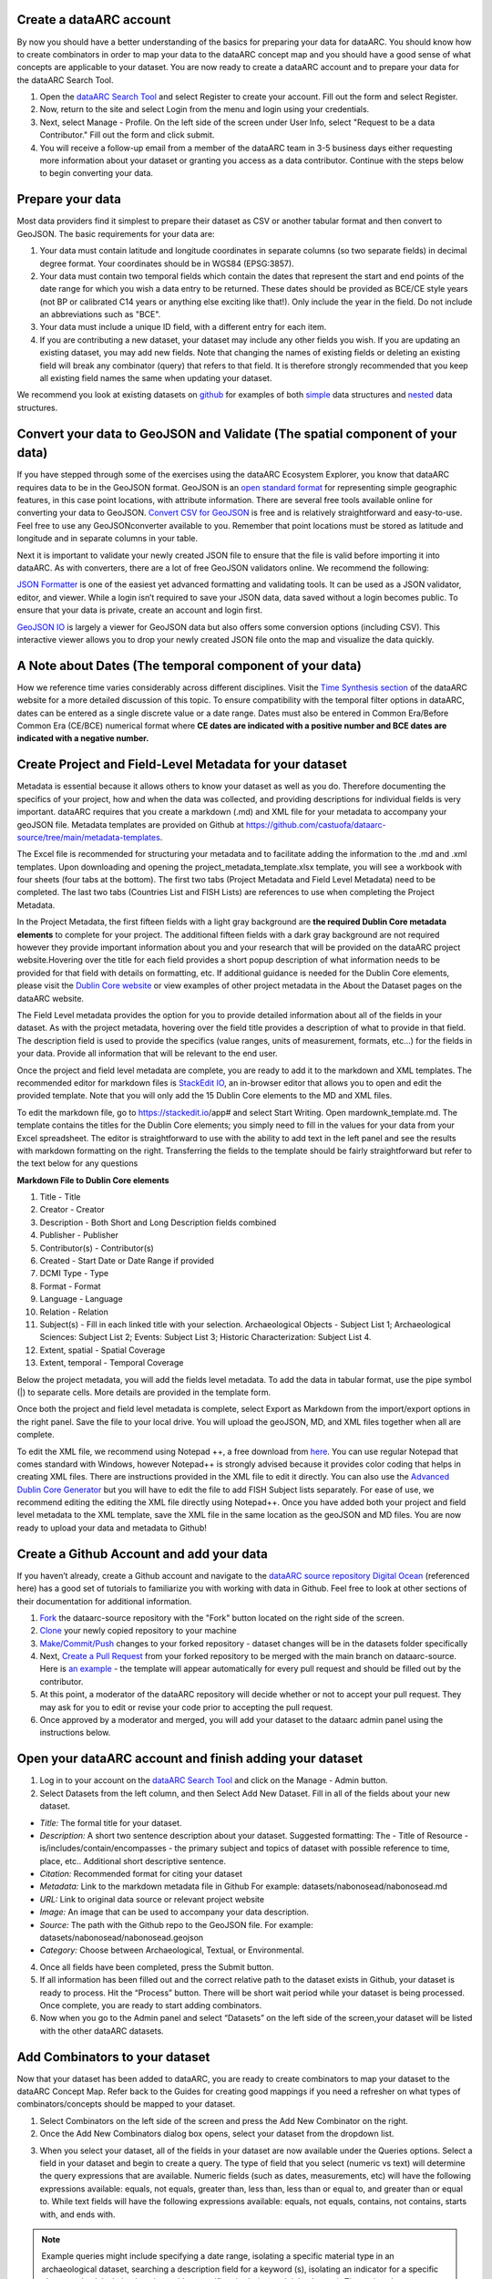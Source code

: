 Create a dataARC account 
-------------------------
By now you should have a better understanding of the basics for preparing your data for dataARC.  You should know how to create combinators in order to map your data to the dataARC concept map and you should have a good sense of what concepts are applicable to your dataset. You are now ready to create a dataARC account and to prepare your data for the dataARC Search Tool.

1.  Open the `dataARC Search Tool <https://ui.data-arc.org/>`__ and select Register to create your account.  Fill out the form and select Register.  

2.  Now, return to the site and select  Login from the menu and login using your credentials.

3.  Next, select Manage - Profile.  On the left side of the screen under User Info, select "Request to be a data Contributor."  Fill out the form and click submit.  

4.  You will receive a follow-up email from a member of the dataARC team in 3-5 business days either requesting more information about your dataset or granting you access as a data contributor.  Continue with the steps below to begin converting your data.  

Prepare your data
-------------------------
Most data providers find it simplest to prepare their dataset as CSV or another tabular format and then convert to GeoJSON. The basic requirements for your data are:

1. Your data must contain latitude and longitude coordinates in separate columns (so two separate fields) in decimal degree format. Your coordinates should be in WGS84 (EPSG:3857).

2. Your data must contain two temporal fields which contain the dates that represent the start and end points of the date range for which you wish a data entry to be returned. These dates should be provided as BCE/CE style years (not BP or calibrated C14 years or anything else exciting like that!). Only include the year in the field. Do not include an abbreviations such as "BCE".

3. Your data must include a unique ID field, with a different entry for each item.

4. If you are contributing a new dataset, your dataset may include any other fields you wish. If you are updating an existing dataset, you may add new fields. Note that changing the names of existing fields or deleting an existing field will break any combinator (query) that refers to that field.  It is therefore strongly recommended that you keep all existing field names the same when updating your dataset.

We recommend you look at existing datasets on `github <https://github.com/castuofa/dataarc-source/tree/main/datasets>`__ for examples of both 
`simple <https://raw.githubusercontent.com/castuofa/dataarc-source/main/datasets/cairns_nw_iceland/cairns_nw_iceland.geojson>`__ data structures and `nested <https://raw.githubusercontent.com/castuofa/dataarc-source/main/datasets/sead/sead.geojson>`__  data structures.

Convert your data to GeoJSON and Validate (The spatial component of your data)
---------------------------------------------------------------------------------
If you have stepped through some of the exercises using the dataARC Ecosystem Explorer, you know that dataARC requires data to be in the GeoJSON format.  GeoJSON is an `open standard format <https://tools.ietf.org/html/rfc7946#section-3.1.2>`__ for representing simple geographic features, in this case point locations, with attribute information.  There are several free tools available online for converting your data to GeoJSON.  `Convert CSV for GeoJSON <https://www.convertcsv.com/csv-to-geojson.htm>`__ is free and is relatively straightforward and easy-to-use.  Feel free to use any GeoJSONconverter available to you. Remember that point locations must be stored as latitude and longitude and in separate columns in your table.

Next it is important to validate your newly created JSON file to ensure that the file is valid before importing it into dataARC.  As with converters, there are a lot of free GeoJSON validators online.  We recommend the following:

.. image:: _static/JSONFormatter.jpg
   :width: 400
   :class: align-left
`JSON Formatter <https://jsonformatter.org/>`__  is one of the easiest yet advanced formatting and validating tools.  It can be used as a JSON validator, editor, and viewer.  While a login isn’t required to save your JSON data, data saved without a login becomes public.  To ensure that your data is private, create an account and login first.  


`GeoJSON IO <https://geojson.io/#map=4/53.57/-39.29>`__ is largely a viewer for GeoJSON data but also offers some conversion options (including CSV).  This interactive viewer allows you to drop your newly created JSON file onto the map and visualize the data quickly. 



A Note about Dates  (The temporal component of your data)
---------------------------------------------------------

How we reference time varies considerably across different disciplines.  Visit the `Time Synthesis section <https://www.data-arc.org/time/>`__ of the dataARC website for a more detailed discussion of this topic.  To ensure compatibility with the temporal filter options in dataARC, dates can be entered as a single discrete value or a date range.  Dates must also be entered in Common Era/Before Common Era (CE/BCE) numerical format where **CE dates are indicated with a positive number and BCE dates are indicated with a negative number.**   


Create Project and Field-Level Metadata for your dataset
------------------------------------------------------------

Metadata is essential because it allows others to know your dataset as well as you do.  Therefore documenting the specifics of your project, how and when the data was collected, and providing descriptions for individual fields is very important.  dataARC requires that you create a markdown (.md) and XML file for your metadata to accompany your geoJSON file.  Metadata templates are provided on Github at https://github.com/castuofa/dataarc-source/tree/main/metadata-templates.

.. image:: _static/excel.jpg
   
The Excel file is recommended for structuring your metadata and to facilitate adding the information to the .md and .xml templates.  Upon downloading and opening the project_metadata_template.xlsx template, you will see a workbook with four sheets (four tabs at the bottom).  The first two tabs (Project Metadata and Field Level Metadata) need to be completed.  The last two tabs (Countries List and FISH Lists) are references to use when completing the Project Metadata.

In the Project Metadata, the first fifteen fields with a light gray background are **the required Dublin Core metadata elements** to complete for your project.   The additional fifteen fields with a dark gray background are not required however they provide important information about you and your research that will be provided on the dataARC project website.Hovering over the title for each field provides a short popup description of what information needs to be provided for that field with details on formatting, etc.  If additional guidance is needed for the Dublin Core elements, please visit the `Dublin Core website <https://www.dublincore.org/specifications/dublin-core/dces/>`__ or view examples of other project metadata in the About the Dataset pages on the dataARC website.

The Field Level metadata provides the option for you to provide detailed information about all of the fields in your dataset.  As with the project metadata, hovering over the field title provides a description of what to provide in that field. The description field is used to provide the specifics (value ranges, units of measurement, formats, etc…) for the fields in your data.  Provide all information that will be relevant to the end user. 

Once the project and field level metadata are complete, you are ready to add it to the markdown and XML templates.  The recommended editor for markdown files is `StackEdit IO <https://stackedit.io/app#>`__, an in-browser editor that allows you to open and edit the provided template.  Note that you will only add the 15 Dublin Core elements to the MD and XML files.  

.. image:: _static/stackedit.jpg
   
To edit the markdown file, go to https://stackedit.io/app# and select Start Writing.  Open mardownk_template.md.  The template contains the titles for the Dublin Core elements; you simply need to fill in the values for your data from your Excel spreadsheet.  The editor is straightforward to use with the ability to add text in the left panel and see the results with markdown formatting on the right.  Transferring the fields to the template should be fairly straightforward but refer to the text below for any questions


**Markdown File to Dublin Core elements**

1. Title - Title
2. Creator - Creator
3. Description - Both Short and Long Description fields combined
4. Publisher - Publisher
5. Contributor(s) - Contributor(s)
6. Created - Start Date or Date Range if provided
7. DCMI Type - Type
8. Format - Format
9. Language - Language
10. Relation - Relation
11. Subject(s) - Fill in each linked title with your selection.  Archaeological Objects - Subject List 1; Archaeological Sciences: Subject List 2; Events: Subject List 3; Historic Characterization: Subject List 4.
12. Extent, spatial -  Spatial Coverage
13. Extent, temporal -  Temporal Coverage


Below the project metadata, you will add the fields level metadata.  To add the data in tabular format, use the pipe symbol (|) to separate cells.  More details are provided in the template form.  

Once both the project and field level metadata is complete, select Export as Markdown from the import/export options in the right panel.  Save the file to your local drive. You will upload the geoJSON, MD, and XML files together when all are complete. 

To edit the XML file, we recommend using Notepad ++, a free download from `here <https://notepad-plus-plus.org/downloads/>`__.  You can use regular Notepad that comes standard with Windows, however Notepad++ is strongly advised because it provides color coding that helps in creating XML files.  There are instructions provided in the XML file to edit it directly.  You can also use the `Advanced Dublin Core Generator <https://nsteffel.github.io/dublin_core_generator/generator.html>`__ but you will have to edit the file to add FISH Subject lists separately.  For ease of use, we recommend editing the editing the XML file directly using Notepad++.  Once you have added both your project and field level metadata to the XML template, save the XML file in the same location as the geoJSON and MD files.  You are now ready to upload your data and metadata to Github!


Create a Github Account and add your data
--------------------------------------------

If you haven’t already, create a Github account and navigate to the `dataARC source repository <https://github.com/castuofa/dataarc-source.>`__  `Digital Ocean <https://www.digitalocean.com/community/tutorials?q=github>`__ (referenced here) has a good set of tutorials to familiarize you with working with data in Github.  Feel free to look at other sections of their documentation for additional information.

1.  `Fork <https://www.digitalocean.com/community/tutorials/how-to-create-a-pull-request-on-github#create-a-copy-of-the-repository>`__ the dataarc-source repository with the "Fork" button located on the right side of the screen.  

2.  `Clone <https://www.digitalocean.com/community/tutorials/how-to-create-a-pull-request-on-github#clone-the-repository>`__ your newly copied repository to your machine

3.  `Make/Commit/Push <https://www.digitalocean.com/community/tutorials/how-to-create-a-pull-request-on-github#make-changes-locally>`__ changes to your forked repository - dataset changes will be in the datasets folder specifically

4.  Next, `Create a Pull Request <https://github.com/castuofa/dataarc-source/tree/main/datasets>`__ from your forked repository to be merged with the main branch on dataarc-source. Here is `an example <https://github.com/castuofa/dataarc-source/pull/5>`__ - the template will appear automatically for every pull request and should be filled out by the contributor.

5.  At this point, a moderator of the dataARC repository will decide whether or not to accept your pull request. They may ask for you to edit or revise your code prior to accepting the pull request.  

6.  Once approved by a moderator and merged, you will add your dataset to the dataarc admin panel using the instructions below. 
 
 

Open your dataARC account and finish adding your dataset
--------------------------------------------------------
1. Log in to your account on the `dataARC Search Tool <https://ui.data-arc.org/>`__ and click on the Manage - Admin button.

2. Select Datasets from the left column, and then Select Add New Dataset.  Fill in all of the fields about your new dataset.

.. image:: _static/dataARC_addnew.jpg

*  *Title:* The formal title for your dataset.
*  *Description:* A short two sentence description about your dataset.  Suggested formatting: The - Title of Resource - is/includes/contain/encompasses - the primary subject and topics of dataset with possible reference to time, place, etc..  Additional short descriptive sentence. 
*  *Citation:*  Recommended format for citing your dataset
*  *Metadata:*  Link to the markdown metadata file in Github For example: datasets/nabonosead/nabonosead.md
*  *URL:*  Link to original data source or relevant project website
*  *Image:*  An image that can be used to accompany your data description.
*  *Source:*  The path with the Github repo to the GeoJSON file.  For example: datasets/nabonosead/nabonosead.geojson
*  *Category:*  Choose between Archaeological, Textual, or Environmental.
  
4. Once all fields have been completed, press the Submit button.

5. If all information has been filled out and the correct relative path to the dataset exists in Github, your dataset is ready to process.  Hit the “Process” button.  There will be short wait period while your dataset is being processed.  Once complete, you are ready to start adding combinators. 

6. Now when you go to the Admin panel and select “Datasets” on the left side of the screen,your dataset will be listed with the other dataARC datasets.  

Add Combinators to your dataset
-------------------------------------

Now that your dataset has been added to dataARC, you are ready to create combinators to map your dataset to the dataARC Concept Map.  Refer back to the Guides for creating good mappings if you need a refresher on what types of combinators/concepts should be mapped to your dataset. 

1.  Select Combinators on the left side of the screen and press the Add New Combinator on the right.

2.  Once the Add New Combinators dialog box opens, select your dataset from the dropdown list.  

.. image:: _static/dataARC_Addcombinator.jpg

3.  When you select your dataset,  all of the fields in your dataset are now available under the Queries options.  Select a field in your dataset and begin to create a query.  The type of field that you select (numeric vs text) will determine the query expressions that are available.  Numeric fields (such as dates, measurements, etc) will have the following expressions available: equals, not equals, greater than, less than, less than or equal to, and greater than or equal to.  While text fields will have the following expressions available: equals, not equals, contains, not contains, starts with, and ends with.


.. note:: Example queries might include specifying a date range,  isolating a specific material type in an archaeological dataset, searching a description field for a keyword (s), isolating an indicator for a specific plant or animal, isolating locations with a specific criteria (coastal, inland, etc…).  The options here are endless.  You might reference other combinators created by previous contributors to get more ideas. 

4.  As you are creating your query, it is important to think query logic if you are combining multiple criteria for your query. For example, you might be interested in isolating whale bones from the Early Viking Period or looking at multiple indicators for human occupation; therefore you will need to choose an appropriate logic operator to combine your queries.  The available logic operators are: and, or, not, nor and the definitions below are provided from `Logical Query Operators — MongoDB Manual <https://docs.mongodb.com/manual/reference/operator/query-logical/>`__


   *   And: 	Joins query clauses with a logical AND returns all documents that match the conditions of both clauses.

   *   Or:   Joins query clauses with a logical OR returns all documents that match the conditions of either clause.

   *   Not:  Inverts the effect of a query expression and returns documents that do not match the query expression.

   *   Nor:   Joins query clauses with a logical NOR returns all documents that fail to match both clauses.

- For both of the negation operators, a value is also considered false if the attribute is set to "null" or doesn't exist.

5.  Once you have completed your query and chose the appropriate operator (if necessary).  Hit the Test Queries button.  Your query is successful if a new records set is returned on the right side of the page.

6. Now that you have created and tested your query and it functions correctly, finish completing the information for the combinator.  Give the combinator an appropriate title, description, and citation.  Finally, choose the appropriate concept(s) from the concept list that accurately describe the newly queried dataset.  See the example below that selects whale bones (with all possible spellings) from a materials list to identify the presence of whale bone at a site.  Note the five concepts applied to the query:  butchery, sea, whale/dolphin, bone, and hunting.   

.. image:: _static/dataARC_Addcombinator2.jpg

7.  Continue to add more combinators to map your dataset to the dataARC concept map. 
